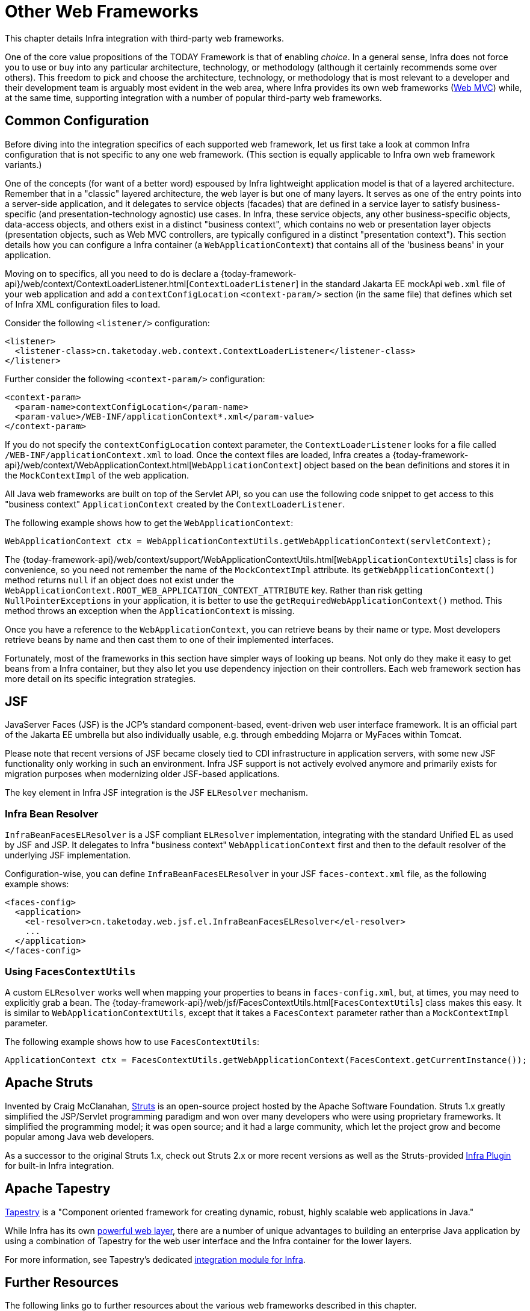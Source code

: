 [[web-integration]]
= Other Web Frameworks

This chapter details Infra integration with third-party web frameworks.

One of the core value propositions of the TODAY Framework is that of enabling
_choice_. In a general sense, Infra does not force you to use or buy into any
particular architecture, technology, or methodology (although it certainly recommends
some over others). This freedom to pick and choose the architecture, technology, or
methodology that is most relevant to a developer and their development team is
arguably most evident in the web area, where Infra provides its own web frameworks
(xref:web/webmvc.adoc#mvc[Web MVC]) while, at the same time,
supporting integration with a number of popular third-party web frameworks.




[[web-integration-common]]
== Common Configuration

Before diving into the integration specifics of each supported web framework, let us
first take a look at common Infra configuration that is not specific to any one web
framework. (This section is equally applicable to Infra own web framework variants.)

One of the concepts (for want of a better word) espoused by Infra lightweight
application model is that of a layered architecture. Remember that in a "classic"
layered architecture, the web layer is but one of many layers. It serves as one of the
entry points into a server-side application, and it delegates to service objects
(facades) that are defined in a service layer to satisfy business-specific (and
presentation-technology agnostic) use cases. In Infra, these service objects, any other
business-specific objects, data-access objects, and others exist in a distinct "business
context", which contains no web or presentation layer objects (presentation objects,
such as Web MVC controllers, are typically configured in a distinct "presentation
context"). This section details how you can configure a Infra container (a
`WebApplicationContext`) that contains all of the 'business beans' in your application.

Moving on to specifics, all you need to do is declare a
{today-framework-api}/web/context/ContextLoaderListener.html[`ContextLoaderListener`]
in the standard Jakarta EE mockApi `web.xml` file of your web application and add a
`contextConfigLocation` `<context-param/>` section (in the same file) that defines which
set of Infra XML configuration files to load.

Consider the following `<listener/>` configuration:

[source,xml,indent=0,subs="verbatim,quotes"]
----
<listener>
  <listener-class>cn.taketoday.web.context.ContextLoaderListener</listener-class>
</listener>
----

Further consider the following `<context-param/>` configuration:

[source,xml,indent=0,subs="verbatim,quotes"]
----
<context-param>
  <param-name>contextConfigLocation</param-name>
  <param-value>/WEB-INF/applicationContext*.xml</param-value>
</context-param>
----

If you do not specify the `contextConfigLocation` context parameter, the
`ContextLoaderListener` looks for a file called `/WEB-INF/applicationContext.xml` to
load. Once the context files are loaded, Infra creates a
{today-framework-api}/web/context/WebApplicationContext.html[`WebApplicationContext`]
object based on the bean definitions and stores it in the `MockContextImpl` of the web
application.

All Java web frameworks are built on top of the Servlet API, so you can use the
following code snippet to get access to this "business context" `ApplicationContext`
created by the `ContextLoaderListener`.

The following example shows how to get the `WebApplicationContext`:

[source,java,indent=0,subs="verbatim,quotes"]
----
	WebApplicationContext ctx = WebApplicationContextUtils.getWebApplicationContext(servletContext);
----

The
{today-framework-api}/web/context/support/WebApplicationContextUtils.html[`WebApplicationContextUtils`]
class is for convenience, so you need not remember the name of the `MockContextImpl`
attribute. Its `getWebApplicationContext()` method returns `null` if an object
does not exist under the `WebApplicationContext.ROOT_WEB_APPLICATION_CONTEXT_ATTRIBUTE`
key. Rather than risk getting `NullPointerExceptions` in your application, it is better
to use the `getRequiredWebApplicationContext()` method. This method throws an exception
when the `ApplicationContext` is missing.

Once you have a reference to the `WebApplicationContext`, you can retrieve beans by their
name or type. Most developers retrieve beans by name and then cast them to one of their
implemented interfaces.

Fortunately, most of the frameworks in this section have simpler ways of looking up beans.
Not only do they make it easy to get beans from a Infra container, but they also let you
use dependency injection on their controllers. Each web framework section has more detail
on its specific integration strategies.




[[jsf]]
== JSF

JavaServer Faces (JSF) is the JCP's standard component-based, event-driven web
user interface framework. It is an official part of the Jakarta EE umbrella but also
individually usable, e.g. through embedding Mojarra or MyFaces within Tomcat.

Please note that recent versions of JSF became closely tied to CDI infrastructure
in application servers, with some new JSF functionality only working in such an
environment. Infra JSF support is not actively evolved anymore and primarily
exists for migration purposes when modernizing older JSF-based applications.

The key element in Infra JSF integration is the JSF `ELResolver` mechanism.



[[jsf-springbeanfaceselresolver]]
=== Infra Bean Resolver

`InfraBeanFacesELResolver` is a JSF compliant `ELResolver` implementation,
integrating with the standard Unified EL as used by JSF and JSP. It delegates to
Infra "business context" `WebApplicationContext` first and then to the
default resolver of the underlying JSF implementation.

Configuration-wise, you can define `InfraBeanFacesELResolver` in your JSF
`faces-context.xml` file, as the following example shows:

[source,xml,indent=0,subs="verbatim,quotes"]
----
<faces-config>
  <application>
    <el-resolver>cn.taketoday.web.jsf.el.InfraBeanFacesELResolver</el-resolver>
    ...
  </application>
</faces-config>
----



[[jsf-facescontextutils]]
=== Using `FacesContextUtils`

A custom `ELResolver` works well when mapping your properties to beans in
`faces-config.xml`, but, at times, you may need to explicitly grab a bean.
The {today-framework-api}/web/jsf/FacesContextUtils.html[`FacesContextUtils`]
class makes this easy. It is similar to `WebApplicationContextUtils`, except that
it takes a `FacesContext` parameter rather than a `MockContextImpl` parameter.

The following example shows how to use `FacesContextUtils`:

[source,java,indent=0,subs="verbatim,quotes"]
----
	ApplicationContext ctx = FacesContextUtils.getWebApplicationContext(FacesContext.getCurrentInstance());
----


[[struts]]
== Apache Struts

Invented by Craig McClanahan, https://struts.apache.org[Struts] is an open-source project
hosted by the Apache Software Foundation. Struts 1.x greatly simplified the
JSP/Servlet programming paradigm and won over many developers who were using proprietary
frameworks. It simplified the programming model; it was open source; and it had a large
community, which let the project grow and become popular among Java web developers.

As a successor to the original Struts 1.x, check out Struts 2.x or more recent versions
as well as the Struts-provided
https://struts.apache.org/plugins/spring/[Infra Plugin] for built-in Infra integration.




[[tapestry]]
== Apache Tapestry

https://tapestry.apache.org/[Tapestry] is a "Component oriented framework for creating
dynamic, robust, highly scalable web applications in Java."

While Infra has its own xref:web/webmvc.adoc#mvc[powerful web layer], there are a number of unique
advantages to building an enterprise Java application by using a combination of Tapestry
for the web user interface and the Infra container for the lower layers.

For more information, see Tapestry's dedicated
https://tapestry.apache.org/integrating-with-spring-framework.html[integration module for Infra].




[[web-integration-resources]]
== Further Resources

The following links go to further resources about the various web frameworks described in
this chapter.

* The https://www.oracle.com/java/technologies/javaserverfaces.html[JSF] homepage
* The https://struts.apache.org/[Struts] homepage
* The https://tapestry.apache.org/[Tapestry] homepage

